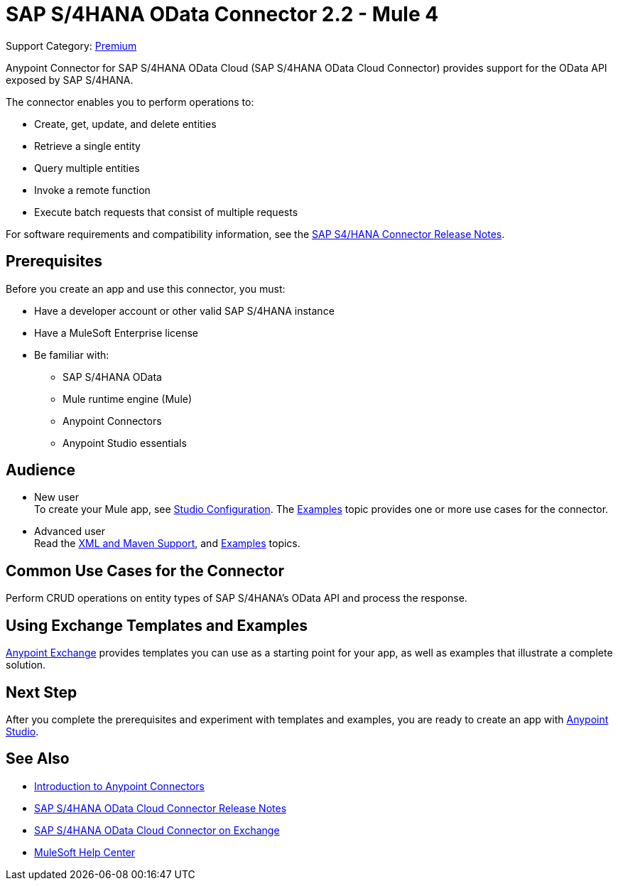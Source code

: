 = SAP S/4HANA OData Connector 2.2 - Mule 4
:page-aliases: connectors::sap/sap-s4hana-cloud-connector.adoc

Support Category: https://www.mulesoft.com/legal/versioning-back-support-policy#anypoint-connectors[Premium]

Anypoint Connector for SAP S/4HANA OData Cloud (SAP S/4HANA OData Cloud Connector) provides support for the OData API exposed by SAP S/4HANA.

The connector enables you to perform operations to:

* Create, get, update, and delete entities
* Retrieve a single entity
* Query multiple entities
* Invoke a remote function
* Execute batch requests that consist of multiple requests

For software requirements and compatibility
information, see the xref:release-notes::connector/sap-s4-hana-connector-release-notes-mule-4.adoc[SAP S4/HANA Connector Release Notes].


== Prerequisites

Before you create an app and use this connector, you must:

* Have a developer account or other valid SAP S/4HANA instance
* Have a MuleSoft Enterprise license
* Be familiar with:
** SAP S/4HANA OData
** Mule runtime engine (Mule)
** Anypoint Connectors
** Anypoint Studio essentials

== Audience

* New user +
To create your Mule app,
see xref:sap-s4hana-cloud-connector-studio.adoc[Studio Configuration]. The
xref:sap-s4hana-cloud-connector-examples.adoc[Examples] topic provides one or more use cases for the connector.
* Advanced user +
Read the xref:sap-s4hana-cloud-connector-xml-maven.adoc[XML and Maven Support],
and xref:sap-s4hana-cloud-connector-examples.adoc[Examples] topics.

== Common Use Cases for the Connector

Perform CRUD operations on entity types of SAP S/4HANA's OData API and process the response.

== Using Exchange Templates and Examples

https://www.mulesoft.com/exchange/[Anypoint Exchange] provides templates
you can use as a starting point for your app, as well as examples that illustrate a complete solution.

== Next Step

After you complete the prerequisites and experiment with templates and examples, you are ready to create an app with xref:sap-s4hana-cloud-connector-studio.adoc[Anypoint Studio].

== See Also

* xref:connectors::introduction/introduction-to-anypoint-connectors.adoc[Introduction to Anypoint Connectors]
* xref:release-notes::connector/sap-s4-hana-connector-release-notes-mule-4.adoc[SAP S/4HANA OData Cloud Connector Release Notes]
* https://www.mulesoft.com/exchange/com.mulesoft.connectors/mule-sap-s4hana-cloud-connector/[SAP S/4HANA OData Cloud Connector on Exchange]
* https://help.mulesoft.com[MuleSoft Help Center]
